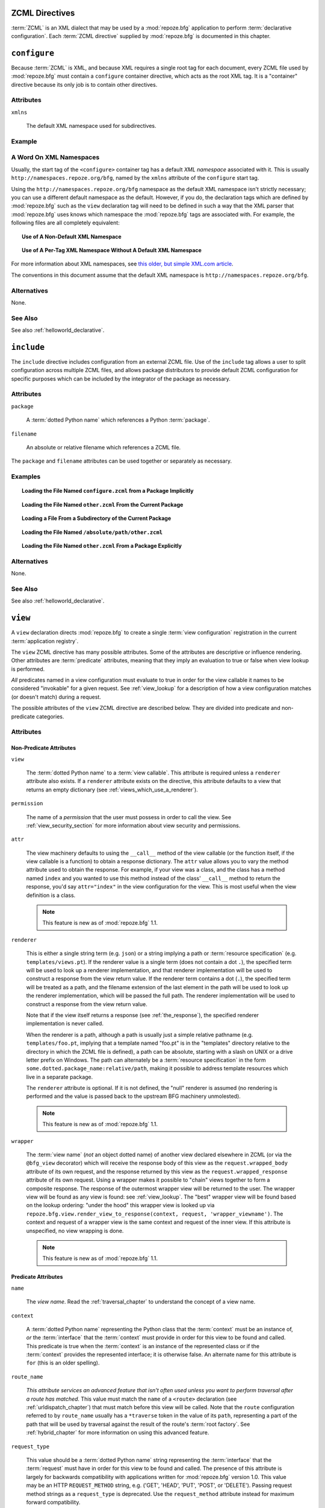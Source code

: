 .. _zcml_directives:

ZCML Directives
----------------

:term:`ZCML` is an XML dialect that may be used by a :mod:`repoze.bfg`
application to perform :term:`declarative configuration`.  Each
:term:`ZCML directive` supplied by :mod:`repoze.bfg` is documented
in this chapter.

.. _configure_directive:

``configure``
-------------

Because :term:`ZCML` is XML, and because XML requires a single root
tag for each document, every ZCML file used by :mod:`repoze.bfg` must
contain a ``configure`` container directive, which acts as the root
XML tag.  It is a "container" directive because its only job is to
contain other directives.

Attributes
~~~~~~~~~~

``xmlns``

   The default XML namespace used for subdirectives.

Example
~~~~~~~

.. code-block:: xml
   :linenos:

   <configure xmlns="http://namespaces.repoze.org/bfg">

      <!-- other directives -->

   </configure>

.. _word_on_xml_namespaces:

A Word On XML Namespaces
~~~~~~~~~~~~~~~~~~~~~~~~

Usually, the start tag of the ``<configure>`` container tag has a
default *XML namespace* associated with it. This is usually
``http://namespaces.repoze.org/bfg``, named by the ``xmlns`` attribute
of the ``configure`` start tag.

Using the ``http://namespaces.repoze.org/bfg`` namespace as the
default XML namespace isn't strictly necessary; you can use a
different default namespace as the default.  However, if you do, the
declaration tags which are defined by :mod:`repoze.bfg` such as the
``view`` declaration tag will need to be defined in such a way that
the XML parser that :mod:`repoze.bfg` uses knows which namespace the
:mod:`repoze.bfg` tags are associated with.  For example, the
following files are all completely equivalent:

.. topic:: Use of A Non-Default XML Namespace

  .. code-block:: xml
     :linenos:

      <configure xmlns="http://namespaces.zope.org/zope"
                 xmlns:bfg="http://namespaces.repoze.org/bfg">

        <include package="repoze.bfg.includes" />

        <bfg:view
           view="helloworld.hello_world"
           />

      </configure>

.. topic:: Use of A Per-Tag XML Namespace Without A Default XML Namespace

  .. code-block:: xml
     :linenos:

      <configure>

        <include package="repoze.bfg.includes" />

        <view xmlns="http://namespaces.repoze.org/bfg"
           view="helloworld.hello_world"
           />

      </configure>

For more information about XML namespaces, see `this older, but simple
XML.com article <http://www.xml.com/pub/a/1999/01/namespaces.html>`_.

The conventions in this document assume that the default XML namespace
is ``http://namespaces.repoze.org/bfg``.

Alternatives
~~~~~~~~~~~~

None.

See Also
~~~~~~~~

See also :ref:`helloworld_declarative`.

.. _include_directive:

``include``
-----------

The ``include`` directive includes configuration from an external ZCML
file.  Use of the ``include`` tag allows a user to split configuration
across multiple ZCML files, and allows package distributors to provide
default ZCML configuration for specific purposes which can be
included by the integrator of the package as necessary.

Attributes
~~~~~~~~~~

``package``

   A :term:`dotted Python name` which references a Python :term:`package`.

``filename``

   An absolute or relative filename which references a ZCML file.

The ``package`` and ``filename`` attributes can be used together or
separately as necessary.

Examples
~~~~~~~~

.. topic:: Loading the File Named ``configure.zcml`` from a Package Implicitly

   .. code-block:: xml
      :linenos:

      <include package="some.package" />

.. topic:: Loading the File Named ``other.zcml`` From the Current Package

   .. code-block:: xml
      :linenos:

      <include filename="other.zcml" />

.. topic:: Loading a File From a Subdirectory of the Current Package

   .. code-block:: xml
      :linenos:

      <include filename="subdir/other.zcml" />

.. topic:: Loading the File Named ``/absolute/path/other.zcml``

   .. code-block:: xml
      :linenos:

      <include filename="/absolute/path/other.zcml" />

.. topic:: Loading the File Named ``other.zcml`` From a Package Explicitly

   .. code-block:: xml
      :linenos:

      <include package="some.package" filename="other.zcml" />

Alternatives
~~~~~~~~~~~~

None.

See Also
~~~~~~~~

See also :ref:`helloworld_declarative`.

.. _view_directive:

``view``
--------

A ``view`` declaration directs :mod:`repoze.bfg` to create a single
:term:`view configuration` registration in the current
:term:`application registry`.

The ``view`` ZCML directive has many possible attributes.  Some of the
attributes are descriptive or influence rendering.  Other attributes
are :term:`predicate` attributes, meaning that they imply an
evaluation to true or false when view lookup is performed.

*All* predicates named in a view configuration must evaluate to true
in order for the view callable it names to be considered "invokable"
for a given request.  See :ref:`view_lookup` for a description of how
a view configuration matches (or doesn't match) during a request.

The possible attributes of the ``view`` ZCML directive are described
below.  They are divided into predicate and non-predicate categories.

Attributes
~~~~~~~~~~

Non-Predicate Attributes
########################

``view``

  The :term:`dotted Python name` to a :term:`view callable`.  This
  attribute is required unless a ``renderer`` attribute also exists.
  If a ``renderer`` attribute exists on the directive, this attribute
  defaults to a view that returns an empty dictionary (see
  :ref:`views_which_use_a_renderer`).

``permission``

  The name of a *permission* that the user must possess in order to
  call the view.  See :ref:`view_security_section` for more
  information about view security and permissions.

``attr``

  The view machinery defaults to using the ``__call__`` method of the
  view callable (or the function itself, if the view callable is a
  function) to obtain a response dictionary.  The ``attr`` value
  allows you to vary the method attribute used to obtain the response.
  For example, if your view was a class, and the class has a method
  named ``index`` and you wanted to use this method instead of the
  class' ``__call__`` method to return the response, you'd say
  ``attr="index"`` in the view configuration for the view.  This is
  most useful when the view definition is a class.

  .. note:: This feature is new as of :mod:`repoze.bfg` 1.1.

``renderer``

  This is either a single string term (e.g. ``json``) or a string
  implying a path or :term:`resource specification`
  (e.g. ``templates/views.pt``).  If the renderer value is a single
  term (does not contain a dot ``.``), the specified term will be used
  to look up a renderer implementation, and that renderer
  implementation will be used to construct a response from the view
  return value.  If the renderer term contains a dot (``.``), the
  specified term will be treated as a path, and the filename extension
  of the last element in the path will be used to look up the renderer
  implementation, which will be passed the full path.  The renderer
  implementation will be used to construct a response from the view
  return value.

  Note that if the view itself returns a response (see
  :ref:`the_response`), the specified renderer implementation is never
  called.

  When the renderer is a path, although a path is usually just a
  simple relative pathname (e.g. ``templates/foo.pt``, implying that a
  template named "foo.pt" is in the "templates" directory relative to
  the directory in which the ZCML file is defined), a path can be
  absolute, starting with a slash on UNIX or a drive letter prefix on
  Windows.  The path can alternately be a :term:`resource
  specification` in the form
  ``some.dotted.package_name:relative/path``, making it possible to
  address template resources which live in a separate package.

  The ``renderer`` attribute is optional.  If it is not defined, the
  "null" renderer is assumed (no rendering is performed and the value
  is passed back to the upstream BFG machinery unmolested).

  .. note:: This feature is new as of :mod:`repoze.bfg` 1.1.

``wrapper``

  The :term:`view name` (*not* an object dotted name) of another view
  declared elsewhere in ZCML (or via the ``@bfg_view`` decorator)
  which will receive the response body of this view as the
  ``request.wrapped_body`` attribute of its own request, and the
  response returned by this view as the ``request.wrapped_response``
  attribute of its own request.  Using a wrapper makes it possible to
  "chain" views together to form a composite response.  The response
  of the outermost wrapper view will be returned to the user.  The
  wrapper view will be found as any view is found: see
  :ref:`view_lookup`.  The "best" wrapper view will be found based on
  the lookup ordering: "under the hood" this wrapper view is looked up
  via ``repoze.bfg.view.render_view_to_response(context, request,
  'wrapper_viewname')``. The context and request of a wrapper view is
  the same context and request of the inner view.  If this attribute
  is unspecified, no view wrapping is done.

  .. note:: This feature is new as of :mod:`repoze.bfg` 1.1.

Predicate Attributes
####################

``name``

  The *view name*.  Read the :ref:`traversal_chapter` to understand
  the concept of a view name.

``context``

  A :term:`dotted Python name` representing the Python class that the
  :term:`context` must be an instance of, *or* the :term:`interface`
  that the :term:`context` must provide in order for this view to be
  found and called.  This predicate is true when the :term:`context`
  is an instance of the represented class or if the :term:`context`
  provides the represented interface; it is otherwise false.  An
  alternate name for this attribute is ``for`` (this is an older
  spelling).

``route_name``

  *This attribute services an advanced feature that isn't often used
  unless you want to perform traversal after a route has matched.*
  This value must match the ``name`` of a ``<route>`` declaration (see
  :ref:`urldispatch_chapter`) that must match before this view will be
  called.  Note that the ``route`` configuration referred to by
  ``route_name`` usually has a ``*traverse`` token in the value of its
  ``path``, representing a part of the path that will be used by
  traversal against the result of the route's :term:`root factory`.
  See :ref:`hybrid_chapter` for more information on using this
  advanced feature.

``request_type``

  This value should be a :term:`dotted Python name` string
  representing the :term:`interface` that the :term:`request` must
  have in order for this view to be found and called.  The presence of
  this attribute is largely for backwards compatibility with
  applications written for :mod:`repoze.bfg` version 1.0.  This value
  may be an HTTP ``REQUEST_METHOD`` string, e.g.  ('GET', 'HEAD',
  'PUT', 'POST', or 'DELETE').  Passing request method strings as a
  ``request_type`` is deprecated.  Use the ``request_method``
  attribute instead for maximum forward compatibility.

``request_method``

  This value can either be one of the strings 'GET', 'POST', 'PUT',
  'DELETE', or 'HEAD' representing an HTTP ``REQUEST_METHOD``.  A view
  declaration with this attribute ensures that the view will only be
  called when the request's ``method`` (aka ``REQUEST_METHOD``) string
  matches the supplied value.

  .. note:: This feature is new as of :mod:`repoze.bfg` 1.1.

``request_param``

  This value can be any string.  A view declaration with this
  attribute ensures that the view will only be called when the request
  has a key in the ``request.params`` dictionary (an HTTP ``GET`` or
  ``POST`` variable) that has a name which matches the supplied value.
  If the value supplied to the attribute has a ``=`` sign in it,
  e.g. ``request_params="foo=123"``, then the key (``foo``) must both
  exist in the ``request.params`` dictionary, and the value must match
  the right hand side of the expression (``123``) for the view to
  "match" the current request.

  .. note:: This feature is new as of :mod:`repoze.bfg` 1.1.

``containment``

  This value should be a :term:`dotted Python name` string
  representing the class that a graph traversal parent object of the
  :term:`context` must be an instance of (or :term:`interface` that a
  parent object must provide) in order for this view to be found and
  called.  Your models must be "location-aware" to use this feature.
  See :ref:`location_aware` for more information about
  location-awareness.

  .. note:: This feature is new as of :mod:`repoze.bfg` 1.1.

``xhr``

  This value should be either ``True`` or ``False``.  If this value is
  specified and is ``True``, the :term:`request` must possess an
  ``HTTP_X_REQUESTED_WITH`` (aka ``X-Requested-With``) header that has
  the value ``XMLHttpRequest`` for this view to be found and called.
  This is useful for detecting AJAX requests issued from jQuery,
  Prototype and other Javascript libraries.

  .. note:: This feature is new as of :mod:`repoze.bfg` 1.1.

``accept``

  The value of this attribute represents a match query for one or more
  mimetypes in the ``Accept`` HTTP request header.  If this value is
  specified, it must be in one of the following forms: a mimetype
  match token in the form ``text/plain``, a wildcard mimetype match
  token in the form ``text/*`` or a match-all wildcard mimetype match
  token in the form ``*/*``.  If any of the forms matches the
  ``Accept`` header of the request, this predicate will be true.

  .. note:: This feature is new as of :mod:`repoze.bfg` 1.1.

``header``

  The value of this attribute represents an HTTP header name or a
  header name/value pair.  If the value contains a ``:`` (colon), it
  will be considered a name/value pair (e.g. ``User-Agent:Mozilla/.*``
  or ``Host:localhost``).  The *value* of an attribute that represent
  a name/value pair should be a regular expression.  If the value does
  not contain a colon, the entire value will be considered to be the
  header name (e.g. ``If-Modified-Since``).  If the value evaluates to
  a header name only without a value, the header specified by the name
  must be present in the request for this predicate to be true.  If
  the value evaluates to a header name/value pair, the header
  specified by the name must be present in the request *and* the
  regular expression specified as the value must match the header
  value.  Whether or not the value represents a header name or a
  header name/value pair, the case of the header name is not
  significant.

  .. note:: This feature is new as of :mod:`repoze.bfg` 1.1.

``path_info``

  The value of this attribute represents a regular expression pattern
  that will be tested against the ``PATH_INFO`` WSGI environment
  variable.  If the regex matches, this predicate will be true.

  .. note:: This feature is new as of :mod:`repoze.bfg` 1.1.

``custom_predicates``

  This value should be a sequence of references to custom predicate
  callables (e.g. ``dotted.name.one dotted.name.two``, if used in
  ZCML; a :term:`dotted Python name` to each callable separated by a
  space).  Use custom predicates when no set of predefined predicates
  do what you need.  Custom predicates can be combined with predefined
  predicates as necessary.  Each custom predicate callable should
  accept two arguments: ``context`` and ``request`` and should return
  either ``True`` or ``False`` after doing arbitrary evaluation of the
  context and/or the request.  If all callables return ``True``, the
  associated view callable will be considered viable for a given
  request.

  .. note:: This feature is new as of :mod:`repoze.bfg` 1.2.

Examples
~~~~~~~~

.. topic:: Registering A Default View for a Class

  .. code-block:: xml
     :linenos:

        <view
           context=".models.MyModel"
           view=".views.hello_world"
         />

.. topic:: Registering A View With a Predicate

  .. code-block:: xml
     :linenos:

        <view
           context=".models.MyModel"
           view=".views.hello_world_post"
           request_method="POST"
         />

Alternatives
~~~~~~~~~~~~

You can also add a :term:`view configuration` via:

- Using the :class:`repoze.bfg.view.bfg_view` class as a decorator.

- Using the :meth:`repoze.bfg.configuration.Configurator.add_view` method.

See Also
~~~~~~~~

See also :ref:`views_chapter`.

.. _route_directive:

``route``
---------

The ``route`` directive adds a single :term:`route configuration` to
the :term:`application registry`.

Attributes
~~~~~~~~~~

``path``

  The path of the route e.g. ``ideas/:idea``.  This attribute is
  required.  See :ref:`route_path_pattern_syntax` for information
  about the syntax of route paths.

``name``

  The name of the route, e.g. ``myroute``.  This attribute is
  required.  It must be unique among all defined routes in a given
  configuration.

``factory``

  The :term:`dotted Python name` to a function that will generate a
  :mod:`repoze.bfg` context object when this route matches.
  e.g. ``mypackage.models.MyFactoryClass``.  If this argument is not
  specified, a default root factory will be used.

``view``

  The :term:`dotted Python name` to a function that will be used as a
  view callable when this route matches.
  e.g. ``mypackage.views.my_view``.

``xhr``

  This value should be either ``True`` or ``False``.  If this value is
  specified and is ``True``, the :term:`request` must possess an
  ``HTTP_X_REQUESTED_WITH`` (aka ``X-Requested-With``) header for this
  route to match.  This is useful for detecting AJAX requests issued
  from jQuery, Prototype and other Javascript libraries.  If this
  predicate returns false, route matching continues.

  .. note:: This feature is new as of :mod:`repoze.bfg` 1.1.

``request_method``

  A string representing an HTTP method name, e.g. ``GET``, ``POST``,
  ``HEAD``, ``DELETE``, ``PUT``.  If this argument is not specified,
  this route will match if the request has *any* request method.  If
  this predicate returns false, route matching continues.

  .. note:: This feature is new as of :mod:`repoze.bfg` 1.1.

``path_info``

  The value of this attribute represents a regular expression pattern
  that will be tested against the ``PATH_INFO`` WSGI environment
  variable.  If the regex matches, this predicate will be true.  If
  this predicate returns false, route matching continues.

  .. note:: This feature is new as of :mod:`repoze.bfg` 1.1.

``request_param``

  This value can be any string.  A view declaration with this
  attribute ensures that the associated route will only match when the
  request has a key in the ``request.params`` dictionary (an HTTP
  ``GET`` or ``POST`` variable) that has a name which matches the
  supplied value.  If the value supplied to the attribute has a ``=``
  sign in it, e.g. ``request_params="foo=123"``, then the key
  (``foo``) must both exist in the ``request.params`` dictionary, and
  the value must match the right hand side of the expression (``123``)
  for the route to "match" the current request.  If this predicate
  returns false, route matching continues.

  .. note:: This feature is new as of :mod:`repoze.bfg` 1.1.

``header``

  The value of this attribute represents an HTTP header name or a
  header name/value pair.  If the value contains a ``:`` (colon), it
  will be considered a name/value pair (e.g. ``User-Agent:Mozilla/.*``
  or ``Host:localhost``).  The *value* of an attribute that represent
  a name/value pair should be a regular expression.  If the value does
  not contain a colon, the entire value will be considered to be the
  header name (e.g. ``If-Modified-Since``).  If the value evaluates to
  a header name only without a value, the header specified by the name
  must be present in the request for this predicate to be true.  If
  the value evaluates to a header name/value pair, the header
  specified by the name must be present in the request *and* the
  regular expression specified as the value must match the header
  value.  Whether or not the value represents a header name or a
  header name/value pair, the case of the header name is not
  significant.  If this predicate returns false, route matching
  continues.

  .. note:: This feature is new as of :mod:`repoze.bfg` 1.1.

``accept``

  The value of this attribute represents a match query for one or more
  mimetypes in the ``Accept`` HTTP request header.  If this value is
  specified, it must be in one of the following forms: a mimetype
  match token in the form ``text/plain``, a wildcard mimetype match
  token in the form ``text/*`` or a match-all wildcard mimetype match
  token in the form ``*/*``.  If any of the forms matches the
  ``Accept`` header of the request, this predicate will be true.  If
  this predicate returns false, route matching continues.

  .. note:: This feature is new as of :mod:`repoze.bfg` 1.1.

``custom_predicates``

  This value should be a sequence of references to custom predicate
  callables.  Use custom predicates when no set of predefined
  predicates does what you need.  Custom predicates can be combined
  with predefined predicates as necessary.  Each custom predicate
  callable should accept two arguments: ``context`` and ``request``
  and should return either ``True`` or ``False`` after doing arbitrary
  evaluation of the context and/or the request.  If all callables
  return ``True``, the associated route will be considered viable for
  a given request.  If any custom predicate returns ``False``, route
  matching continues.  Note that the value ``context`` will always be
  ``None`` when passed to a custom route predicate.

  .. note:: This feature is new as of :mod:`repoze.bfg` 1.2.

``view_context``

  The :term:`dotted Python name` to a class or an interface that the
  :term:`context` of the view should match for the view named by the
  route to be used.  This attribute is only useful if the ``view``
  attribute is used.  If this attribute is not specified, the default
  (``None``) will be used.

  If the ``view`` attribute is not provided, this attribute has no
  effect.

  This attribute can also be spelled as ``view_for`` or ``for_``;
  these are valid older spellings.

``view_permission``

  The permission name required to invoke the view associated with this
  route.  e.g. ``edit``. (see :ref:`using_security_with_urldispatch`
  for more information about permissions).

  If the ``view`` attribute is not provided, this attribute has no
  effect.

  This attribute can also be spelled as ``permission``.

``view_renderer``

  This is either a single string term (e.g. ``json``) or a string
  implying a path or :term:`resource specification`
  (e.g. ``templates/views.pt``).  If the renderer value is a single
  term (does not contain a dot ``.``), the specified term will be used
  to look up a renderer implementation, and that renderer
  implementation will be used to construct a response from the view
  return value.  If the renderer term contains a dot (``.``), the
  specified term will be treated as a path, and the filename extension
  of the last element in the path will be used to look up the renderer
  implementation, which will be passed the full path.  The renderer
  implementation will be used to construct a response from the view
  return value.  See :ref:`views_which_use_a_renderer` for more
  information.

  If the ``view`` attribute is not provided, this attribute has no
  effect.

  This attribute can also be spelled as ``renderer``.

  .. note:: This feature is new as of :mod:`repoze.bfg` 1.1.

``view_request_type``

  A :term:`dotted Python name` to an interface representing a
  :term:`request type`.  If this argument is not specified, any
  request type will be considered a match for the view associated with
  this route.

  If the ``view`` attribute is not provided, this attribute has no
  effect.

  This attribute can also be spelled as ``request_type``.

``view_containment``

  This value should be a :term:`dotted Python name` string
  representing the class that a graph traversal parent object of the
  :term:`context` must be an instance of (or :term:`interface` that a
  parent object must provide) in order for this view to be found and
  called.  Your models must be "location-aware" to use this feature.
  See :ref:`location_aware` for more information about
  location-awareness.

  If the ``view`` attribute is not provided, this attribute has no
  effect.

  .. note:: This feature is new as of :mod:`repoze.bfg` 1.1.

``view_attr``

  The view machinery defaults to using the ``__call__`` method of the
  view callable (or the function itself, if the view callable is a
  function) to obtain a response dictionary.  The ``attr`` value allows
  you to vary the method attribute used to obtain the response.  For
  example, if your view was a class, and the class has a method named
  ``index`` and you wanted to use this method instead of the class'
  ``__call__`` method to return the response, you'd say
  ``attr="index"`` in the view configuration for the view.  This is
  most useful when the view definition is a class.

  If the ``view`` attribute is not provided, this attribute has no
  effect.

  .. note:: This feature is new as of :mod:`repoze.bfg` 1.1.

Alternatives
~~~~~~~~~~~~

You can also add a :term:`route configuration` via:

- Using the :meth:`repoze.bfg.configuration.Configurator.add_route` method.

See Also
~~~~~~~~

See also :ref:`urldispatch_chapter`.

.. _subscriber_directive:

``subscriber``
--------------

The ``subscriber`` ZCML directive configures an :term:`subscriber`
callable to listen for events broadcast by the :mod:`repoze.bfg` web
framework.

Attributes
~~~~~~~~~~

``for``

   The class or :term:`interface` that you are subscribing the
   listener for, e.g. :class:`repoze.bfg.interfaces.INewRequest`.
   Registering a subscriber for a specific class or interface limits
   the event types that the subscriber will receive to those specified
   by the interface or class.  Default: ``zope.interface.Interface``
   (implying *any* event type).

``handler``

   A :term:`dotted Python name` which references an event handler
   callable.  The callable should accept a single argument: ``event``.
   The return value of the callable is ignored.

Examples
~~~~~~~~

.. code-block:: xml
   :linenos:

   <subscriber
      for="repoze.bfg.interfaces.INewRequest"
      handler=".subscribers.handle_new_request"
    />

Alternatives
~~~~~~~~~~~~

You can also register an event listener by using the
:meth:`repoze.bfg.configuration.Configurator.add_subscriber` method.

See Also
~~~~~~~~

See also :ref:`events_chapter`.

.. _notfound_directive:

``notfound``
------------

When :mod:`repoze.bfg` can't map a URL to view code, it invokes a
:term:`not found view`.  The default not found view is very plain, but
the view callable used can be configured via the ``notfound`` ZCML
tag.

Attributes
~~~~~~~~~~

``view``

  The :term:`dotted Python name` to a :term:`view callable`.  This
  attribute is required unless a ``renderer`` attribute also exists.
  If a ``renderer`` attribute exists on the directive, this attribute
  defaults to a view that returns an empty dictionary (see
  :ref:`views_which_use_a_renderer`).

``attr``

  The attribute of the view callable to use if ``__call__`` is not
  correct (has the same meaning as in the context of
  :ref:`view_directive`; see the description of ``attr``
  there).

  .. note:: This feature is new as of :mod:`repoze.bfg` 1.1.

``renderer``

  This is either a single string term (e.g. ``json``) or a string
  implying a path or :term:`resource specification`
  (e.g. ``templates/views.pt``) used when the view returns a
  non-:term:`response` object.  This attribute has the same meaning as
  it would in the context of :ref:`view_directive`; see the
  description of ``renderer`` there).

  .. note:: This feature is new as of :mod:`repoze.bfg` 1.1.

``wrapper``

  The :term:`view name` (*not* an object dotted name) of another view
  declared elsewhere in ZCML (or via the ``@bfg_view`` decorator)
  which will receive the response body of this view as the
  ``request.wrapped_body`` attribute of its own request, and the
  response returned by this view as the ``request.wrapped_response``
  attribute of its own request.  This attribute has the same meaning
  as it would in the context of :ref:`view_directive`; see
  the description of ``wrapper`` there).  Note that the wrapper view
  *should not* be protected by any permission; behavior is undefined
  if it does.

  .. note:: This feature is new as of :mod:`repoze.bfg` 1.1.

Example
~~~~~~~

.. code-block:: xml
   :linenos:

   <notfound 
       view="helloworld.views.notfound_view"/>

Alternatives
~~~~~~~~~~~~

The :meth:`repoze.bfg.configuration.Configurator.set_notfound_view`
method performs the same job as the ``notfound`` ZCML directive.

See Also
~~~~~~~~

See also :ref:`changing_the_notfound_view`.

.. _forbidden_directive:

``forbidden``
-------------

When :mod:`repoze.bfg` can't authorize execution of a view based on
the :term:`authorization policy` in use, it invokes a :term:`forbidden
view`.  The default forbidden response has a 401 status code and is
very plain, but it can be overridden as necessary using the
``forbidden`` ZCML directive.

Attributes
~~~~~~~~~~

``view``

  The :term:`dotted Python name` to a :term:`view callable`.  This
  attribute is required unless a ``renderer`` attribute also exists.
  If a ``renderer`` attribute exists on the directive, this attribute
  defaults to a view that returns an empty dictionary (see
  :ref:`views_which_use_a_renderer`).

``attr``

  The attribute of the view callable to use if ``__call__`` is not
  correct (has the same meaning as in the context of
  :ref:`view_directive`; see the description of ``attr``
  there).

  .. note:: This feature is new as of :mod:`repoze.bfg` 1.1.

``renderer``

  This is either a single string term (e.g. ``json``) or a string
  implying a path or :term:`resource specification`
  (e.g. ``templates/views.pt``) used when the view returns a
  non-:term:`response` object.  This attribute has the same meaning as
  it would in the context of :ref:`view_directive`; see the
  description of ``renderer`` there).

  .. note:: This feature is new as of :mod:`repoze.bfg` 1.1.

``wrapper``

  The :term:`view name` (*not* an object dotted name) of another view
  declared elsewhere in ZCML (or via the ``@bfg_view`` decorator)
  which will receive the response body of this view as the
  ``request.wrapped_body`` attribute of its own request, and the
  response returned by this view as the ``request.wrapped_response``
  attribute of its own request.  This attribute has the same meaning
  as it would in the context of :ref:`view_directive`; see the
  description of ``wrapper`` there).  Note that the wrapper view
  *should not* be protected by any permission; behavior is undefined
  if it does.

  .. note:: This feature is new as of :mod:`repoze.bfg` 1.1.

Example
~~~~~~~

.. code-block:: xml
   :linenos:

   <forbidden
       view="helloworld.views.forbidden_view"/>

Alternatives
~~~~~~~~~~~~

The :meth:`repoze.bfg.configuration.Configurator.set_forbidden_view`
method performs the same job as the ``forbidden`` ZCML directive.

See Also
~~~~~~~~

See also :ref:`changing_the_forbidden_view`.

.. _scan_directive:

``scan``
--------

To make use of :term:`configuration decoration` decorators, you must
perform a :term:`scan`.  A scan finds these decorators in code.  The
``scan`` ZCML directive tells :mod:`repoze.bfg` to begin such a scan.

Attributes
~~~~~~~~~~

``package``

    The package to scan or the single dot (``.``), meaning the
    "current" package (the package in which the ZCML file lives).

Example
~~~~~~~

.. code-block:: xml
   :linenos:
    
   <scan package="."/>

Alternatives
~~~~~~~~~~~~

The :meth:`repoze.bfg.configuration.Configurator.scan` method performs
the same job as the ``scan`` ZCML directive.

See Also
~~~~~~~~

See also :ref:`mapping_views_using_a_decorator_section`.

.. _resource_directive:

``resource``
------------

The ``resource`` directive adds a resource override for a single
resource.

Attributes
~~~~~~~~~~

``to_override``

   A :term:`resource specification` specifying the resource to be
   overridden.

``override_with``

   A :term:`resource specification` specifying the resource which
   is used as the override.

Examples
~~~~~~~~

.. topic:: Overriding a Single Resource File

  .. code-block:: xml
     :linenos:

     <resource
       to_override="some.package:templates/mytemplate.pt"
       override_with="another.package:othertemplates/anothertemplate.pt"
     />

.. topic:: Overriding all Resources in a Package

  .. code-block:: xml
     :linenos:

     <resource
       to_override="some.package"
       override_with="another.package"
      />

.. topic:: Overriding all Resources in a Subdirectory of a Package

  .. code-block:: xml
     :linenos:

     <resource
       to_override="some.package:templates/"
       override_with="another.package:othertemplates/"
      />

Alternatives
~~~~~~~~~~~~

The :meth:`repoze.bfg.configuration.Configurator.override_resource`
method can be used instead of the ``resource`` ZCML directive.

See Also
~~~~~~~~

See also :ref:`resource_zcml_directive`.

.. _static_directive:

``static``
----------

Use of the ``static`` ZCML directive or allows you to serve static
resources (such as JavaScript and CSS files) within a
:mod:`repoze.bfg` application. This mechanism makes static files
available at a name relative to the application root URL.

Attributes
~~~~~~~~~~

``name``

  The (application-root-relative) URL prefix of the static directory.
  For example, to serve static files from ``/static`` in most
  applications, you would provide a ``name`` of ``static``.

``path``

  A path to a directory on disk where the static files live.  This
  path may either be 1) absolute (e.g. ``/foo/bar/baz``) 2)
  Python-package-relative (e.g. (``packagename:foo/bar/baz``) or 3)
  relative to the package directory in which the ZCML file which
  contains the directive (e.g. ``foo/bar/baz``).

``cache_max_age``

  The number of seconds that the static resource can be cached, as
  represented in the returned response's ``Expires`` and/or
  ``Cache-Control`` headers, when any static file is served from this
  directive.  This defaults to 3600 (5 minutes).  Optional.

Examples
~~~~~~~~

.. topic:: Serving Static Files from an Absolute Path

   .. code-block:: xml
      :linenos:

      <static
         name="static"
         path="/var/www/static"
         />

.. topic:: Serving Static Files from a Package-Relative Path

   .. code-block:: xml
      :linenos:

      <static
         name="static"
         path="some_package:a/b/c/static"
         />

.. topic:: Serving Static Files from a Current-Package-Relative Path

   .. code-block:: xml
      :linenos:

      <static
         name="static"
         path="static_files"
         />

Alternatives
~~~~~~~~~~~~

:meth:`repoze.bfg.configuration.configurator.add_static_view` can also
be used to add a static view.

See Also
~~~~~~~~

See also :ref:`static_resources_section` and
:ref:`generating_static_resource_urls`.

.. _renderer_directive:

``renderer``
------------

The ``renderer`` ZCML directive can be used to override an existing
existing :term:`renderer` or to add a new renderer.

Attributes
~~~~~~~~~~

``factory``

    A :term:`dotted Python name` referencing a callable object that
    accepts a renderer name and returns a :term:`renderer` object.

``name``

   The renderer name, which is a string.

Examples
~~~~~~~~

.. topic:: Registering a Non-Template Renderer

   .. code-block:: xml
      :linenos:

      <renderer
         factory="some.renderer"
         name="mynewrenderer"
         />

.. topic:: Registering a Template Renderer

   .. code-block:: xml
      :linenos:

      <renderer
         factory="some.jinja2.renderer"
         name=".jinja2"
         />

Alternatives
~~~~~~~~~~~~

The :meth:`repoze.bfg.configuration.Configurator.add_renderer` method
is equivalent to the ``renderer`` ZCML directive.

See Also
~~~~~~~~

See also :ref:`adding_and_overriding_renderers`.

.. _authtktauthenticationpolicy_directive:

``authtktauthenticationpolicy``
-------------------------------

When this directive is used, authentication information is obtained
from an :mod:`paste.auth.auth_tkt` cookie value, assumed to be set by
a custom login form.

Attributes
~~~~~~~~~~

``secret``

    The ``secret`` is a string that will be used to encrypt the data
    stored by the cookie.  It is required and has no default.

``callback``

    The ``callback`` is a Python dotted name to a function passed the
    string representing the userid stored in the cookie and the
    request as positional arguments.  The callback is expected to
    return None if the user represented by the string doesn't exist or
    a sequence of group identifiers (possibly empty) if the user does
    exist.  If ``callback`` is None, the userid will be assumed to
    exist with no groups.  It defaults to ``None``.

``cookie_name``

    The ``cookie_name`` is the name used for the cookie that contains
    the user information.  It defaults to ``repoze.bfg.auth_tkt``.

``secure``

    ``secure`` is a boolean value.  If it's set to "true", the cookie
    will only be sent back by the browser over a secure (HTTPS)
    connection.  It defaults to "false".

``include_ip``

    ``include_ip`` is a boolean value.  If it's set to true, the
    requesting IP address is made part of the authentication data in
    the cookie; if the IP encoded in the cookie differs from the IP of
    the requesting user agent, the cookie is considered invalid.  It
    defaults to "false".

``timeout``

    ``timeout`` is an integer value.  It represents the maximum age in
    seconds which the auth_tkt ticket will be considered valid.  If
    ``timeout`` is specified, and ``reissue_time`` is also specified,
    ``reissue_time`` must be a smaller value than ``timeout``.  It
    defaults to ``None``, meaning that the ticket will be considered
    valid forever.

``reissue_time``

    ``reissue_time`` is an integer value.  If ``reissue_time`` is
    specified, when we encounter a cookie that is older than the
    reissue time (in seconds), but younger that the ``timeout``, a new
    cookie will be issued.  It defaults to ``None``, meaning that
    authentication cookies are never reissued.  A value of ``0`` means
    reissue a cookie in the response to every request that requires
    authentication.

``max_age``

    ``max_age`` is the maximum age of the auth_tkt *cookie*, in
    seconds.  This differs from ``timeout`` inasmuch as ``timeout``
    represents the lifetime of the ticket contained in the cookie,
    while this value represents the lifetime of the cookie itself.
    When this value is set, the cookie's ``Max-Age`` and ``Expires``
    settings will be set, allowing the auth_tkt cookie to last between
    browser sessions.  It is typically nonsensical to set this to a
    value that is lower than ``timeout`` or ``reissue_time``, although
    it is not explicitly prevented.  It defaults to ``None``, meaning
    (on all major browser platforms) that auth_tkt cookies will last
    for the lifetime of the user's browser session.

Example
~~~~~~~

.. code-block:: xml
   :linenos:

   <authtktauthenticationpolicy
    secret="goshiamsosecret"
    callback=".somemodule.somefunc"
    cookie_name="mycookiename"
    secure="false"
    include_ip="false"
    timeout="86400"
    reissue_time="600"
    max_age="31536000"
    />

Alternatives
~~~~~~~~~~~~

You may create an instance of the
:class:`repoze.bfg.authentication.AuthTktAuthenticationPolicy` and
pass it to the :class:`repoze.bfg.configuration.Configurator`
constructor as the ``authentication_policy`` argument during initial
application configuration.

See Also
~~~~~~~~

See also :ref:`authentication_policies_directives_section` and
:class:`repoze.bfg.authentication.AuthTktAuthenticationPolicy`.

.. _remoteuserauthenticationpolicy_directive:

``remoteuserauthenticationpolicy``
----------------------------------

When this directive is used, authentication information is obtained
from a ``REMOTE_USER`` key in the WSGI environment, assumed to
be set by a WSGI server or an upstream middleware component.

Attributes
~~~~~~~~~~

``environ_key``

    The ``environ_key`` is the name that will be used to obtain the
    remote user value from the WSGI environment.  It defaults to
    ``REMOTE_USER``.

``callback``

    The ``callback`` is a Python dotted name to a function passed the
    string representing the remote user and the request as positional
    arguments.  The callback is expected to return None if the user
    represented by the string doesn't exist or a sequence of group
    identifiers (possibly empty) if the user does exist.  If
    ``callback`` is None, the userid will be assumed to exist with no
    groups.  It defaults to ``None``.

Example
~~~~~~~

.. code-block:: xml
   :linenos:

   <remoteuserauthenticationpolicy
    environ_key="REMOTE_USER"
    callback=".somemodule.somefunc"
    />

Alternatives
~~~~~~~~~~~~

You may create an instance of the
:class:`repoze.bfg.authentication.RemoteUserAuthenticationPolicy` and
pass it to the :class:`repoze.bfg.configuration.Configurator`
constructor as the ``authentication_policy`` argument during initial
application configuration.

See Also
~~~~~~~~

See also :ref:`authentication_policies_directives_section` and
:class:`repoze.bfg.authentication.RemoteUserAuthenticationPolicy`.

.. _repozewho1authenticationpolicy_directive:

``repozewho1authenticationpolicy``
----------------------------------

When this directive is used, authentication information is obtained
from a ``repoze.who.identity`` key in the WSGI environment, assumed to
be set by :term:`repoze.who` middleware.

Attributes
~~~~~~~~~~

``identifier_name``

    The ``identifier_name`` controls the name used to look up the
    :term:`repoze.who` "identifier" plugin within
    ``request.environ['repoze.who.plugins']`` which is used by this
    policy to "remember" and "forget" credentials.  It defaults to
    ``auth_tkt``.

``callback``

    The ``callback`` is a Python dotted name to a function passed the
    repoze.who identity and the request as positional arguments.  The
    callback is expected to return None if the user represented by the
    identity doesn't exist or a sequence of group identifiers
    (possibly empty) if the user does exist.  If ``callback`` is None,
    the userid will be assumed to exist with no groups.  It defaults
    to ``None``.

Example
~~~~~~~

.. code-block:: xml
   :linenos:

   <repozewho1authenticationpolicy
    identifier_name="auth_tkt"
    callback=".somemodule.somefunc"
    />

Alternatives
~~~~~~~~~~~~

You may create an instance of the
:class:`repoze.bfg.authentication.RepozeWho1AuthenticationPolicy` and
pass it to the :class:`repoze.bfg.configuration.Configurator`
constructor as the ``authentication_policy`` argument during initial
application configuration.

See Also
~~~~~~~~

See also :ref:`authentication_policies_directives_section` and
:class:`repoze.bfg.authentication.RepozeWho1AuthenticationPolicy`.

.. _aclauthorizationpolicy_directive:

``aclauthorizationpolicy``
--------------------------

When this directive is used, authorization information is obtained
from :term:`ACL` objects attached to model instances.

Attributes
~~~~~~~~~~

None.

Example
~~~~~~~

.. code-block:: xml
   :linenos:

   <aclauthorizationpolicy/>

Alternatives
~~~~~~~~~~~~

You may create an instance of the
:class:`repoze.bfg.authorization.ACLAuthorizationPolicy` and pass it
to the :class:`repoze.bfg.configuration.Configurator` constructor as
the ``authorization_policy`` argument during initial application
configuration.

See Also
~~~~~~~~

See also :ref:`authorization_policies_directives_section` and
:ref:`security_chapter`.

.. _adapter_directive:

``adapter``
-----------

Register a :term:`Zope Component Architecture` "adapter".

Attributes
~~~~~~~~~~

``factory``

  The adapter factory (often a class).

``provides``

  The :term:`interface` that an adapter instance resulting from a
  lookup will provide.

``for``

  Interfaces or classes to be adapted, separated by spaces,
  e.g. ``interfaces.IFoo interfaces.IBar``.

``name``

  The adapter name.

Example
~~~~~~~

.. code-block:: xml
   :linenos:

   <adapter
     for=".foo.IFoo .bar.IBar"
     provides=".interfaces.IMyAdapter"
     factory=".adapters.MyAdapter"
     />

Alternatives
~~~~~~~~~~~~

Use the ``registerAdapter`` method of the ``registry`` attribute of a
:term:`Configurator` instance during initial application setup.

See Also
~~~~~~~~

None.

.. _utility_directive:

``utility``
-----------

Register a :term:`Zope Component Architecture` "utility".

Attributes
~~~~~~~~~~

``component``

  The utility component (cannot be specified if ``factory`` is
  specified).

``factory``

  A factory that creates a component (cannot be specified if
  ``component`` is specified).

``provides``

  The :term:`interface` that an utility instance resulting from a
  lookup will provide.

``name``

  The utility name.

Example
~~~~~~~

.. code-block:: xml
   :linenos:

   <utility
     provides=".interfaces.IMyUtility"
     component=".utilities.MyUtility"
     />

Alternatives
~~~~~~~~~~~~

Use the ``registerUtility`` method of the ``registry`` attribute of a
:term:`Configurator` instance during initial application setup.

See Also
~~~~~~~~

None.


